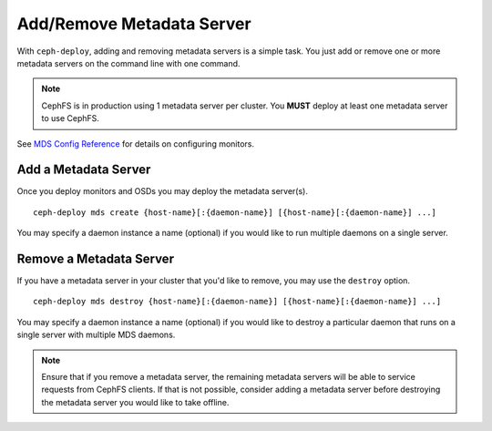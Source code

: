 ============================
 Add/Remove Metadata Server
============================

With ``ceph-deploy``, adding and removing metadata servers is a simple task. You
just add or remove one or more metadata servers on the command line with one
command.

.. note:: CephFS is in production using 1 metadata server per cluster. You
   **MUST** deploy at least one metadata server to use CephFS.

See `MDS Config Reference`_ for details on configuring monitors.


Add a Metadata Server
=====================

Once you deploy monitors and OSDs you may deploy the metadata server(s). ::

	ceph-deploy mds create {host-name}[:{daemon-name}] [{host-name}[:{daemon-name}] ...]

You may specify a daemon instance a name (optional) if you would like to run
multiple daemons on a single server.


Remove a Metadata Server
========================

If you have a metadata server in your cluster that you'd like to remove, you may use 
the ``destroy`` option. :: 

	ceph-deploy mds destroy {host-name}[:{daemon-name}] [{host-name}[:{daemon-name}] ...]

You may specify a daemon instance a name (optional) if you would like to destroy
a particular daemon that runs on a single server with multiple MDS daemons.

.. note:: Ensure that if you remove a metadata server, the remaining metadata
   servers will be able to service requests from CephFS clients. If that is not
   possible, consider adding a metadata server before destroying the metadata 
   server you would like to take offline.


.. _MDS Config Reference: ../../../cephfs/mds-config-ref
